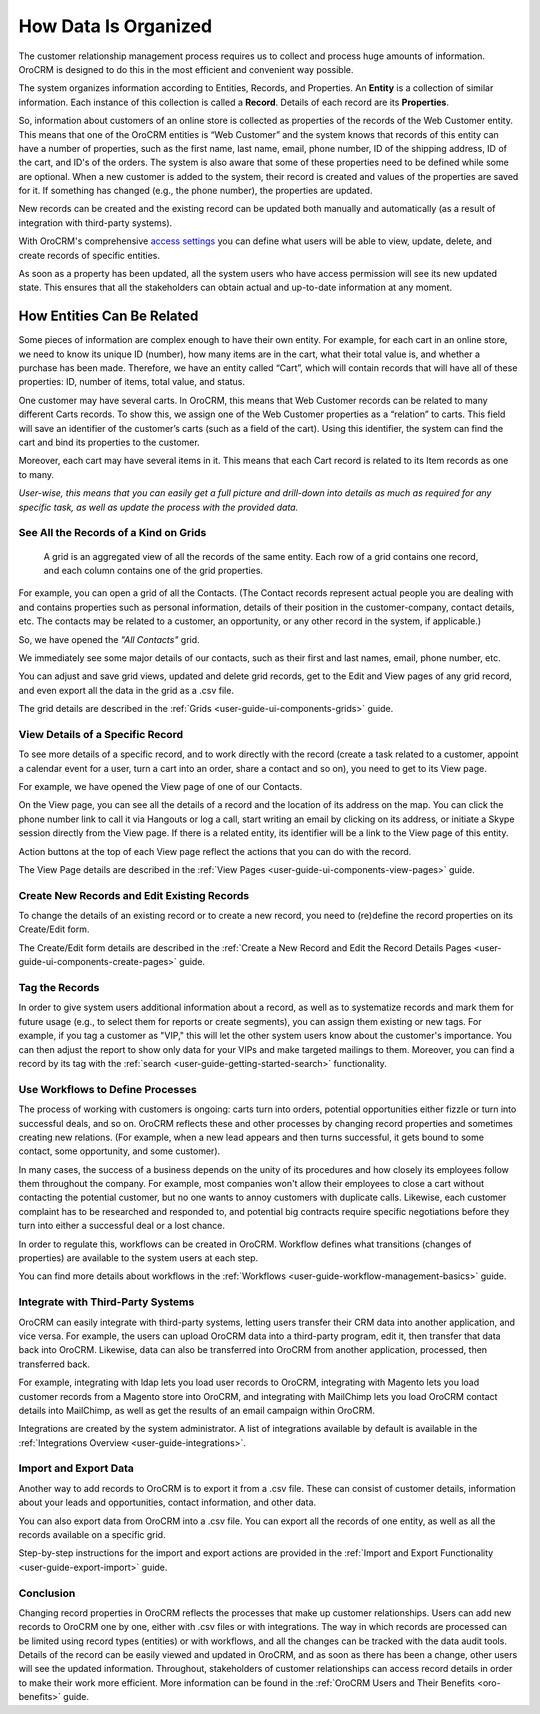 

.. _user-guide-data-management-basics-entities:

How Data Is Organized
======================

The customer relationship management process requires us to collect and process huge amounts of information. OroCRM is
designed to do this in the most efficient and convenient way possible.

The system organizes information according to Entities, Records, and Properties. An **Entity** is a collection 
of similar information. Each instance of this collection is called a **Record**. Details of each record are its 
**Properties**.

So, information about customers of an online store is collected as properties of the records of the Web Customer entity. 
This means that one of the OroCRM entities is “Web Customer” and the system knows that records of this entity can have a 
number of properties, such as the first name, last name, email, phone number, ID of the shipping address, ID of the 
cart, and ID's of the orders. The system is also aware that some of these properties need to be defined while some are 
optional. When a new customer is added to the system, their record is created and values of the properties are saved 
for it. If something has changed (e.g., the phone number), the properties are updated.

New records can be created and the existing record can be updated both manually and automatically 
(as a result of integration with third-party systems). 

With OroCRM's comprehensive `access settings <./access-roles-management>`__ you can define what users 
will be able to view, update, delete, and create records of specific entities.

As soon as a property has been updated, all the system users who have access permission will see its new updated state.
This ensures that all the stakeholders can obtain actual and up-to-date information at any moment. 


How Entities Can Be Related
^^^^^^^^^^^^^^^^^^^^^^^^^^^

Some pieces of information are complex enough to have their own entity. For example, for each cart in an online store, 
we need to know its unique ID (number), how many items are in the cart, what their total value is, and whether a 
purchase has been made. Therefore, we have an entity called “Cart”, which will contain records that will have all of 
these properties: ID, number of items, total value, and status. 

One customer may have several carts. In OroCRM, this means that Web Customer records can be related to many different 
Carts records. To show this, we assign one of the Web Customer properties as a “relation” to carts. This field will 
save an identifier of the customer’s carts (such as a field of the cart). Using this identifier, the system can find 
the cart and bind its properties to the customer.

Moreover, each cart may have several 
items in it. This means that each Cart record is related to its Item records as one to many. 

*User-wise, this means that you can easily get a full picture and drill-down into details as much as required for any 
specific task, as well as update the process with the provided data.*  

See All the Records of a Kind on Grids
--------------------------------------

 A grid is an aggregated view of all the records of the same entity. Each row of a grid contains one record, and each 
 column contains one of the grid properties.

For example, you can open a grid of all the Contacts. (The Contact records represent actual people you are dealing with 
and contains properties such as personal information, details of their position in the customer-company, contact 
details, etc. The contacts may be related to a customer, an opportunity, or any other record in the system, if 
applicable.)

So, we have opened the *"All Contacts"* grid. 

.. image:: ../img/data_management/grid/grid_01.png

We immediately see some major details of our contacts, such as their first and last names, email, phone number, etc.

You can adjust and save grid views, updated and delete grid records, get to the Edit and View pages of any grid record, 
and even export all the data in the grid as a .csv file.

The grid details are described in the :ref:`Grids <user-guide-ui-components-grids>` guide.

View Details of a Specific Record
---------------------------------

To see more details of a specific record, and to work directly with the record (create a task related to a customer, 
appoint a calendar event for a user, turn a cart into an order, share a contact and so on), you need to get to its 
View page.

For example, we have opened the View page of one of our Contacts.

.. image:: ../img/data_management/view/view_01.png

On the View page, you can see all the details of a record and the location of its address on the map. You can click the 
phone number link to call it via Hangouts or log a call, start writing an email by clicking on its address, or initiate 
a Skype session directly from the View page. If there is a related entity, its identifier will be a link to the View 
page of this entity.

Action buttons at the top of each View page reflect the actions that you can do with the record. 

The View Page details are described in the :ref:`View Pages <user-guide-ui-components-view-pages>` guide.

Create New Records and Edit Existing Records
--------------------------------------------

To change the details of an existing record or to create a new record, you need to (re)define the record properties on 
its Create/Edit form.

The Create/Edit form details are described in the :ref:`Create a New Record and Edit the Record Details Pages <user-guide-ui-components-create-pages>`
guide.

Tag the Records
---------------

In order to give system users additional information about a record, as well as to systematize records and mark them for 
future usage (e.g., to select them for reports or create segments), you can assign them existing or new tags. For 
example, if you tag a customer as "VIP," this will let the other system users know about the customer's importance. You 
can then adjust the report to show only data for your VIPs and make targeted mailings to them. Moreover, you can find a 
record by its tag with the :ref:`search <user-guide-getting-started-search>` functionality.
 

Use Workflows to Define Processes
---------------------------------

The process of working with customers is ongoing: carts turn into orders, potential opportunities either fizzle or 
turn into successful deals, and so on. OroCRM reflects these and other processes by changing record properties and 
sometimes creating new relations. (For example, when a new lead appears and then turns successful, it gets bound to some 
contact, some opportunity, and some customer).

In many cases, the success of a business depends on the unity of its procedures and how closely its employees follow 
them throughout the company. For example, most companies won't allow their employees to close a cart without contacting 
the potential customer, but no one wants to annoy customers with duplicate calls. Likewise, each customer complaint has 
to be researched and responded to, and potential big contracts require specific negotiations before they turn into 
either a successful deal or a lost chance.

In order to regulate this, workflows can be created in OroCRM. Workflow defines what transitions (changes of 
properties) are available to the system users at each step.

You can find more details about workflows in the :ref:`Workflows <user-guide-workflow-management-basics>` guide.



Integrate with Third-Party Systems
----------------------------------

OroCRM can easily integrate with third-party systems, letting users transfer their CRM data into another application, 
and vice versa. For example, the users can upload OroCRM data into a third-party program, edit it, then transfer that 
data back into OroCRM. Likewise, data can also be transferred into OroCRM from another application, processed, then 
transferred back.

For example, integrating with ldap lets you load user records to OroCRM, integrating with Magento lets you load customer 
records from a Magento store into OroCRM, and integrating with MailChimp lets you load OroCRM contact details into 
MailChimp, as well as get the results of an email campaign within OroCRM.

Integrations are created by the system administrator. A list of integrations available by default is available in the 
:ref:`Integrations Overview <user-guide-integrations>`.

Import and Export Data
----------------------

Another way to add records to OroCRM is to export it from a .csv file. These can consist of customer details, 
information about your leads and opportunities, contact information, and other data.

You can also export data from OroCRM into a .csv file. You can export all the records of one entity, as well as all the 
records available on a specific grid. 

Step-by-step instructions for the import and export actions are provided in the 
:ref:`Import and Export Functionality <user-guide-export-import>` guide.


Conclusion
----------

Changing record properties in OroCRM reflects the processes that make up customer relationships. Users can add new 
records to OroCRM one by one, either with .csv files or with integrations. The way in which records are processed can 
be limited using record types (entities) or with workflows, and all the changes can be tracked with the data audit 
tools. Details of the record can be easily viewed and updated in OroCRM, and as soon as there has been a change, other 
users will see the updated information. Throughout, stakeholders of customer relationships can access record 
details in order to make their work more efficient. More information can be found in the 
:ref:`OroCRM Users and Their Benefits <oro-benefits>` guide.
    

 
.. |IcDelete| image:: /img/buttons/IcDelete.png
   :align: middle
   
.. |IcSettings| image:: /img/buttons/IcSettings.png
   :align: middle

.. |IcEdit| image:: /img/buttons/IcEdit.png
   :align: middle

.. |IcView| image:: /img/buttons/IcView.png
   :align: middle
   
.. |IcBulk| image:: /img/buttons/IcBulk.png
   :align: middle
   
.. |ScrollPage| image:: /img/buttons/scroll_page.png
   :align: middle
   
.. |BRefresh| image:: /img/buttons/BRefresh.png
   :align: middle

.. |BReset| image:: /img/buttons/BReset.png
